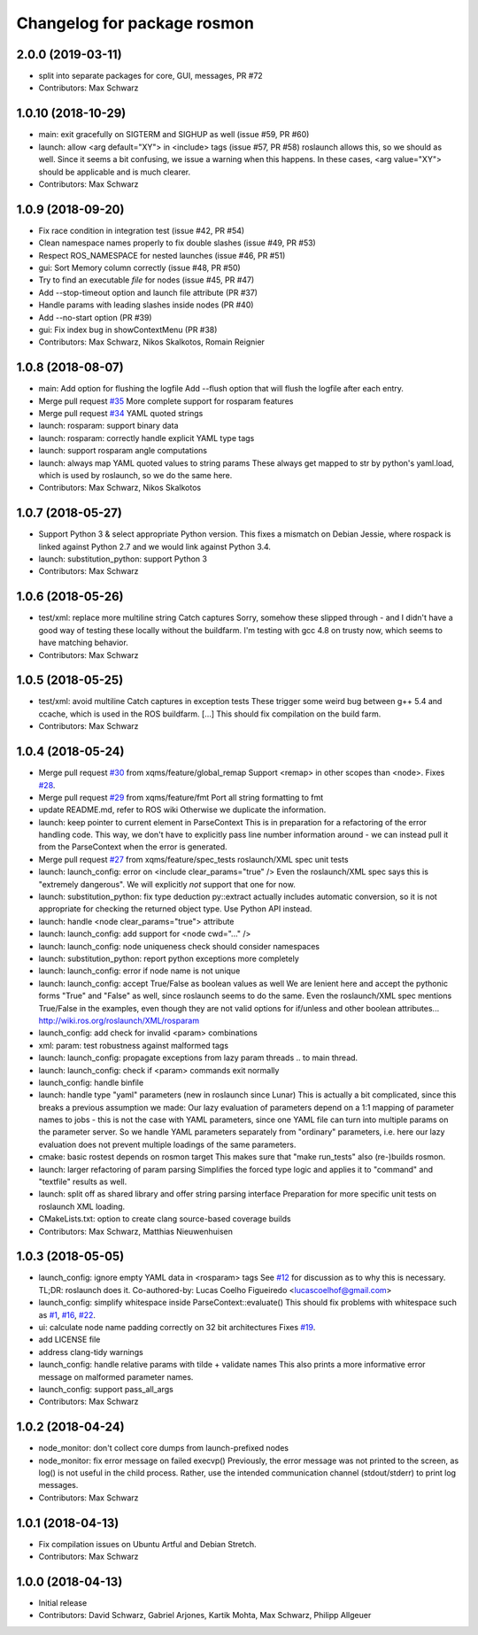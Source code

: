 ^^^^^^^^^^^^^^^^^^^^^^^^^^^^
Changelog for package rosmon
^^^^^^^^^^^^^^^^^^^^^^^^^^^^

2.0.0 (2019-03-11)
------------------
* split into separate packages for core, GUI, messages, PR #72
* Contributors: Max Schwarz

1.0.10 (2018-10-29)
-------------------
* main: exit gracefully on SIGTERM and SIGHUP as well (issue #59, PR #60)
* launch: allow <arg default="XY"> in <include> tags (issue #57, PR #58)
  roslaunch allows this, so we should as well. Since it seems a bit
  confusing, we issue a warning when this happens.
  In these cases, <arg value="XY"> should be applicable and is much clearer.
* Contributors: Max Schwarz

1.0.9 (2018-09-20)
------------------
* Fix race condition in integration test (issue #42, PR #54)
* Clean namespace names properly to fix double slashes (issue #49, PR #53)
* Respect ROS_NAMESPACE for nested launches (issue #46, PR #51)
* gui: Sort Memory column correctly (issue #48, PR #50)
* Try to find an executable *file* for nodes (issue #45, PR #47)
* Add --stop-timeout option and launch file attribute (PR #37)
* Handle params with leading slashes inside nodes (PR #40)
* Add --no-start option (PR #39)
* gui: Fix index bug in showContextMenu (PR #38)
* Contributors: Max Schwarz, Nikos Skalkotos, Romain Reignier

1.0.8 (2018-08-07)
------------------
* main: Add option for flushing the logfile
  Add --flush option that will flush the logfile after each entry.
* Merge pull request `#35 <https://github.com/xqms/rosmon/issues/35>`_
  More complete support for rosparam features
* Merge pull request `#34 <https://github.com/xqms/rosmon/issues/34>`_
  YAML quoted strings
* launch: rosparam: support binary data
* launch: rosparam: correctly handle explicit YAML type tags
* launch: support rosparam angle computations
* launch: always map YAML quoted values to string params
  These always get mapped to str by python's yaml.load, which is used by
  roslaunch, so we do the same here.
* Contributors: Max Schwarz, Nikos Skalkotos

1.0.7 (2018-05-27)
------------------
* Support Python 3 & select appropriate Python version.
  This fixes a mismatch on Debian Jessie, where rospack is linked against
  Python 2.7 and we would link against Python 3.4.
* launch: substitution_python: support Python 3
* Contributors: Max Schwarz

1.0.6 (2018-05-26)
------------------
* test/xml: replace more multiline string Catch captures
  Sorry, somehow these slipped through - and I didn't have a good way of
  testing these locally without the buildfarm. I'm testing with gcc 4.8
  on trusty now, which seems to have matching behavior.
* Contributors: Max Schwarz

1.0.5 (2018-05-25)
------------------
* test/xml: avoid multiline Catch captures in exception tests
  These trigger some weird bug between g++ 5.4 and ccache, which is used
  in the ROS buildfarm. [...]
  This should fix compilation on the build farm.
* Contributors: Max Schwarz

1.0.4 (2018-05-24)
------------------
* Merge pull request `#30 <https://github.com/xqms/rosmon/issues/30>`_ from xqms/feature/global_remap
  Support <remap> in other scopes than <node>. Fixes `#28 <https://github.com/xqms/rosmon/issues/28>`_.
* Merge pull request `#29 <https://github.com/xqms/rosmon/issues/29>`_ from xqms/feature/fmt
  Port all string formatting to fmt
* update README.md, refer to ROS wiki
  Otherwise we duplicate the information.
* launch: keep pointer to current element in ParseContext
  This is in preparation for a refactoring of the error handling code. This
  way, we don't have to explicitly pass line number information around - we
  can instead pull it from the ParseContext when the error is generated.
* Merge pull request `#27 <https://github.com/xqms/rosmon/issues/27>`_ from xqms/feature/spec_tests
  roslaunch/XML spec unit tests
* launch: launch_config: error on <include clear_params="true" />
  Even the roslaunch/XML spec says this is "extremely dangerous". We will
  explicitly *not* support that one for now.
* launch: substitution_python: fix type deduction
  py::extract actually includes automatic conversion, so it is not
  appropriate for checking the returned object type. Use Python API instead.
* launch: handle <node clear_params="true"> attribute
* launch: launch_config: add support for <node cwd="..." />
* launch: launch_config: node uniqueness check should consider namespaces
* launch: substitution_python: report python exceptions more completely
* launch: launch_config: error if node name is not unique
* launch: launch_config: accept True/False as boolean values as well
  We are lenient here and accept the pythonic forms "True" and "False"
  as well, since roslaunch seems to do the same. Even the roslaunch/XML
  spec mentions True/False in the examples, even though they are not
  valid options for if/unless and other boolean attributes...
  http://wiki.ros.org/roslaunch/XML/rosparam
* launch_config: add check for invalid <param> combinations
* xml: param: test robustness against malformed tags
* launch: launch_config: propagate exceptions from lazy param threads
  .. to main thread.
* launch: launch_config: check if <param> commands exit normally
* launch_config: handle binfile
* launch: handle type "yaml" parameters (new in roslaunch since Lunar)
  This is actually a bit complicated, since this breaks a previous assumption
  we made: Our lazy evaluation of parameters depend on a 1:1 mapping of
  parameter names to jobs - this is not the case with YAML parameters, since
  one YAML file can turn into multiple params on the parameter server.
  So we handle YAML parameters separately from "ordinary" parameters, i.e.
  here our lazy evaluation does not prevent multiple loadings of the same
  parameters.
* cmake: basic rostest depends on rosmon target
  This makes sure that "make run_tests" also (re-)builds rosmon.
* launch: larger refactoring of param parsing
  Simplifies the forced type logic and applies it to "command" and "textfile"
  results as well.
* launch: split off as shared library and offer string parsing interface
  Preparation for more specific unit tests on roslaunch XML loading.
* CMakeLists.txt: option to create clang source-based coverage builds
* Contributors: Max Schwarz, Matthias Nieuwenhuisen

1.0.3 (2018-05-05)
------------------
* launch_config: ignore empty YAML data in <rosparam> tags
  See `#12 <https://github.com/xqms/rosmon/issues/12>`_ for discussion as to why this is necessary.
  TL;DR: roslaunch does it.
  Co-authored-by: Lucas Coelho Figueiredo <lucascoelhof@gmail.com>
* launch_config: simplify whitespace inside ParseContext::evaluate()
  This should fix problems with whitespace such as `#1 <https://github.com/xqms/rosmon/issues/1>`_,
  `#16 <https://github.com/xqms/rosmon/issues/16>`_, `#22 <https://github.com/xqms/rosmon/issues/22>`_.
* ui: calculate node name padding correctly on 32 bit architectures
  Fixes `#19 <https://github.com/xqms/rosmon/issues/19>`_.
* add LICENSE file
* address clang-tidy warnings
* launch_config: handle relative params with tilde + validate names
  This also prints a more informative error message on malformed parameter
  names.
* launch_config: support pass_all_args
* Contributors: Max Schwarz

1.0.2 (2018-04-24)
------------------
* node_monitor: don't collect core dumps from launch-prefixed nodes
* node_monitor: fix error message on failed execvp()
  Previously, the error message was not printed to the screen, as log() is
  not useful in the child process. Rather, use the intended communication
  channel (stdout/stderr) to print log messages.
* Contributors: Max Schwarz

1.0.1 (2018-04-13)
------------------
* Fix compilation issues on Ubuntu Artful and Debian Stretch.
* Contributors: Max Schwarz

1.0.0 (2018-04-13)
------------------
* Initial release
* Contributors: David Schwarz, Gabriel Arjones, Kartik Mohta, Max Schwarz, Philipp Allgeuer
